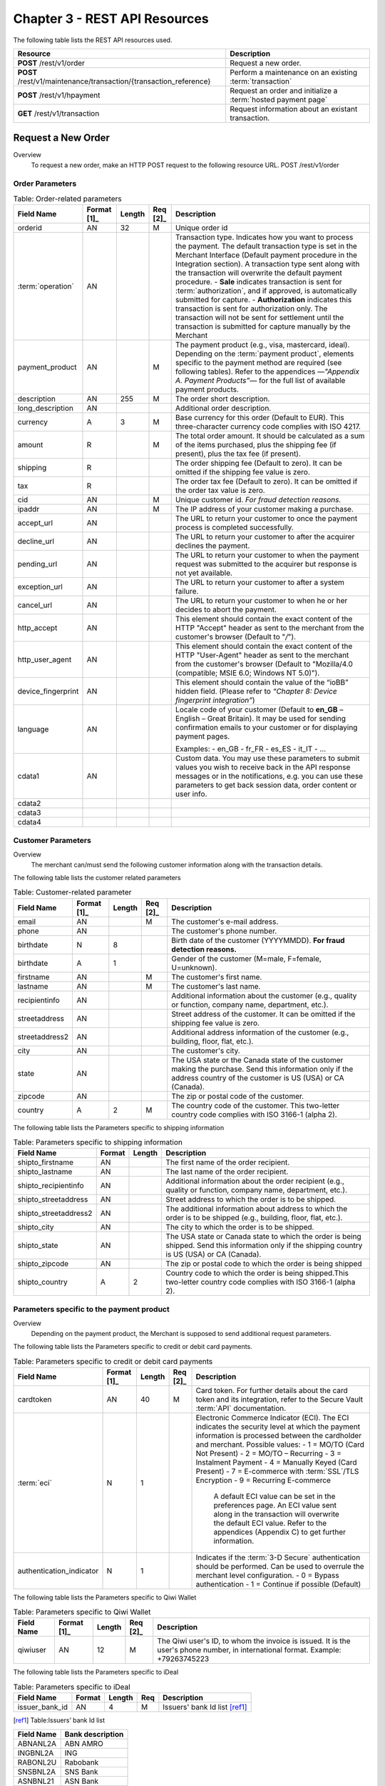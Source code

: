 .. _Chap3-RESTAPIResources:

==============================
Chapter 3 - REST API Resources
==============================

The following table lists the REST API resources used.

==================================================================  =======================================================
Resource        		                                            Description
==================================================================  =======================================================
**POST**  /rest/v1/order	                                        Request a new order.
**POST**  /rest/v1/maintenance/transaction/{transaction_reference}  Perform a maintenance on an existing :term:`transaction`
**POST**  /rest/v1/hpayment		                                    Request an order and initialize a :term:`hosted payment page` 
**GET**   /rest/v1/transaction						                Request information about an existant transaction.
==================================================================  =======================================================

--------------------
Request a New Order
--------------------

Overview
  To request a new order, make an HTTP POST request to the following resource URL.
  POST /rest/v1/order


Order Parameters
----------------

.. table:: Table: Order-related parameters

  ====================  ===========  =======  ========  =====================================================================================================================================================================================================================================================================
  Field Name        	Format [1]_  Length   Req [2]_  Description
  ====================  ===========  =======  ========  =====================================================================================================================================================================================================================================================================
  orderid               AN           32       M         Unique order id
  :term:`operation`     AN                              Transaction type.
                                                        Indicates how you want to process the payment. The default transaction type is set in the Merchant Interface (Default payment procedure in the Integration section). A transaction type sent along with the transaction will overwrite the default payment procedure.
                                                        - **Sale** indicates transaction is sent for :term:`authorization`, and if approved, is automatically submitted for capture.
                                                        - **Authorization** indicates this transaction is sent for authorization only. The transaction will not be sent for settlement until the transaction is submitted for capture manually by the Merchant
  payment_product       AN                    M         The payment product (e.g., visa, mastercard, ideal).
                                                        Depending on the :term:`payment product`, elements specific to the payment method are required (see following tables).
                                                        Refer to the appendices —*"Appendix A. Payment Products”*— for the full list of available payment products.
  description           AN           255      M         The order short description.
  long_description      AN                              Additional order description.
  currency              A            3        M         Base currency for this order (Default to EUR).
                                                        This three-character currency code complies with ISO 4217.
  amount                R                     M         The total order amount. It should be calculated as a sum of the items purchased, plus the shipping fee (if present), plus the tax fee (if present).
  shipping              R                               The order shipping fee (Default to zero).
                                                        It can be omitted if the shipping fee value is zero.
  tax                   R                               The order tax fee (Default to zero).
                                                        It can be omitted if the order tax value is zero.
  cid                   AN                    M         Unique customer id.
                                                        *For fraud detection reasons.*
  ipaddr                AN                    M         The IP address of your customer making a purchase.
  accept_url            AN                              The URL to return your customer to once the payment process is completed successfully.
  decline_url           AN                              The URL to return your customer to after the acquirer declines the payment.
  pending_url           AN                              The URL to return your customer to when the payment request was submitted to the acquirer but response is not yet available.
  exception_url         AN                              The URL to return your customer to after a system failure.
  cancel_url            AN                              The URL to return your customer to when he or her decides to abort the payment.
  http_accept           AN                              This element should contain the exact content of the HTTP "Accept" header as sent to the merchant from the customer's browser (Default to "*/*").
  http_user_agent       AN                              This element should contain the exact content of the HTTP "User-Agent" header as sent to the merchant from the customer's browser (Default to "Mozilla/4.0 (compatible; MSIE 6.0; Windows NT 5.0)").
  device_fingerprint    AN                              This element should contain the value of the “ioBB” hidden field. (Please refer to *“Chapter 8: Device fingerprint integration”*)
  language              AN                              Locale code of your customer (Default to **en_GB** – English – Great Britain).
                                                        It may be used for sending confirmation emails to your customer or for displaying payment pages.

                                                        Examples:
                                                        - en_GB
                                                        - fr_FR
                                                        - es_ES
                                                        - it_IT
                                                        - …
  cdata1                AN                              Custom data. You may use these parameters to submit values you wish to receive back in the API response messages or in the notifications, e.g. you can use these parameters to get back session data, order content or user info.
  cdata2
  cdata3
  cdata4
  ====================  ===========  =======  ========  =====================================================================================================================================================================================================================================================================


Customer Parameters
-------------------
Overview
  The merchant can/must send the following customer information along with the transaction details.

The following table lists the customer related parameters

.. table:: Table: Customer-related parameter

  ====================  ===========  =======  ========  =====================================================================================================================================================================
  Field Name            Format [1]_  Length   Req [2]_  Description
  ====================  ===========  =======  ========  =====================================================================================================================================================================
  email                 AN                    M         The customer's e-mail address.
  phone                 AN                              The customer's phone number.
  birthdate             N            8                  Birth date of the customer (YYYYMMDD).
                                                        **For fraud detection reasons.**
  birthdate             A            1                  Gender of the customer (M=male, F=female, U=unknown).
  firstname	            AN                    M         The customer's first name.
  lastname              AN                    M         The customer's last name.
  recipientinfo         AN                              Additional information about the customer (e.g., quality or function, company name, department, etc.).
  streetaddress         AN                              Street address of the customer.
                                                        It can be omitted if the shipping fee value is zero.
  streetaddress2        AN                              Additional address information of the customer (e.g., building, floor, flat, etc.).
  city                  AN                              The customer's city.
  state                 AN                              The USA state or the Canada state of the customer making the purchase. Send this information only if the address country of the customer is US (USA) or CA (Canada).
  zipcode               AN                              The zip or postal code of the customer.
  country               A            2        M         The country code of the customer.
                                                        This two-letter country code complies with ISO 3166-1 (alpha 2).
  ====================  ===========  =======  ========  =====================================================================================================================================================================

The following table lists the Parameters specific to shipping information

.. table:: Table: Parameters specific to shipping information

  ======================  =========  =======  =====================================================================================================================================================================
  Field Name        	  Format     Length   Description
  ======================  =========  =======  =====================================================================================================================================================================
  shipto_firstname        AN                  The first name of the order recipient.
  shipto_lastname         AN                  The last name of the order recipient.
  shipto_recipientinfo    AN                  Additional information about the order recipient (e.g., quality or function, company name, department, etc.).
  shipto_streetaddress    AN                  Street address to which the order is to be shipped.
  shipto_streetaddress2   AN                  The additional information about address to which the order is to be shipped (e.g., building, floor, flat, etc.).
  shipto_city             AN                  The city to which the order is to be shipped.
  shipto_state            AN                  The USA state or Canada state to which the order is being shipped. Send this information only if the shipping country is US (USA) or CA (Canada).
  shipto_zipcode          AN                  The zip or postal code to which the order is being shipped
  shipto_country          A           2       Country code to which the order is being shipped.This two-letter country code complies with ISO 3166-1 (alpha 2).
  ======================  =========  =======  =====================================================================================================================================================================


Parameters specific to the payment product
------------------------------------------
Overview
  Depending on the payment product, the Merchant is supposed to send additional request parameters.

The following table lists the Parameters specific to credit or debit card payments.

.. table:: Table: Parameters specific to credit or debit card payments

  =========================  ===========  =======  ========  =====================================================================================================================================================================
  Field Name        	     Format [1]_  Length   Req [2]_  Description
  =========================  ===========  =======  ========  =====================================================================================================================================================================
  cardtoken                  AN           40       M         Card token.
                                                             For further details about the card token and its integration, refer to the Secure Vault :term:`API` documentation.
  :term:`eci`                N            1                  Electronic Commerce Indicator (ECI).
                                                             The ECI indicates the security level at which the payment information is processed between the cardholder and merchant.
                                                             Possible values:
                                                             - 1 = MO/TO (Card Not Present)
                                                             - 2 = MO/TO – Recurring
                                                             - 3 = Instalment Payment
                                                             - 4 = Manually Keyed (Card Present)
                                                             - 7 = E-commerce with :term:`SSL`/TLS Encryption
                                                             - 9 = Recurring E-commerce
                                                             
															 A default ECI value can be set in the preferences page. An ECI value sent along in the transaction will overwrite the default ECI value. Refer to the appendices (Appendix C) to get further information.

  authentication_indicator   N            1                  Indicates if the :term:`3-D Secure` authentication should be performed. Can be used to overrule the merchant level configuration.
                                                             - 0 = Bypass authentication
                                                             - 1 = Continue if possible (Default)
  =========================  ===========  =======  ========  =====================================================================================================================================================================

The following table lists the Parameters specific to Qiwi Wallet

.. table:: Table: Parameters specific to Qiwi Wallet

  =========================  ===========  =======  ========  ===============================================================================
  Field Name        	     Format [1]_  Length   Req [2]_  Description
  =========================  ===========  =======  ========  ===============================================================================
  qiwiuser                   AN           12       M         The Qiwi user's ID, to whom the invoice is issued.
                                                             It is the user's phone number, in international format. Example: +79263745223
  =========================  ===========  =======  ========  ===============================================================================

The following table lists the Parameters specific to iDeal

.. table:: Table: Parameters specific to iDeal

  =========================  =======  =======  ====  =================================
  Field Name        	     Format   Length   Req   Description
  =========================  =======  =======  ====  =================================
  issuer_bank_id             AN        4       M     Issuers' bank Id list [ref1]_
  =========================  =======  =======  ====  =================================

.. [ref1] Table:Issuers’ bank Id list

===========  ===================
Field Name   Bank description
===========  ===================
ABNANL2A     ABN AMRO
INGBNL2A     ING
RABONL2U     Rabobank
SNSBNL2A     SNS Bank
ASNBNL21     ASN Bank
FRBKNL2L     Friesland Bank
KNABNL2H     Knab
RBRBNL21     SNS Regio Bank
TRIONL2U     Triodos bank
FVLBNL22     Van Lanschot
===========  ===================

Response Fields
---------------

Overview
  Depending on the :term:`payment product`, the Merchant is supposed to send additional request parameters.

The following table lists and describes the response fields.

============================  =====================================================================================================================================================================
Field Name                    Description
============================  =====================================================================================================================================================================
state                         Transaction state.

                              Value must be a member of the following list.

                              - completed
                              - forwarding
                              - pending
                              - declined
                              - error

                              Please report to the following section below — Transaction Workflow — for further details.
----------------------------  ---------------------------------------------------------------------------------------------------------------------------------------------------------------------
reason                        Optional element. Reason why transaction was declined.
code                          Reason code as described in the appendices.
message                       Reason description.
----------------------------  ---------------------------------------------------------------------------------------------------------------------------------------------------------------------
forwardUrl (json)
---------------------------------------------------------------------------------------------------------------------------------------------------------------------------------------------------
forward_url (xml)             Optional element. Merchant must redirect the customer's browser to this URL.
----------------------------  ---------------------------------------------------------------------------------------------------------------------------------------------------------------------
test                          True if the transaction is a testing transaction, otherwise false.
mid                           Your merchant account number (issued to you by HiPay TPP).
----------------------------  ---------------------------------------------------------------------------------------------------------------------------------------------------------------------
attemptId (json)
---------------------------------------------------------------------------------------------------------------------------------------------------------------------------------------------------
attempt_id (xml)              Attempt id of the payment.
----------------------------  ---------------------------------------------------------------------------------------------------------------------------------------------------------------------
authorizationCode (json)
---------------------------------------------------------------------------------------------------------------------------------------------------------------------------------------------------
authorization_code (xml)      An :term:`authorization` code (up to 35 characters) generated for each approved or pending transaction by the acquiring provider.
----------------------------  ---------------------------------------------------------------------------------------------------------------------------------------------------------------------
transactionReference (json)
---------------------------------------------------------------------------------------------------------------------------------------------------------------------------------------------------
transaction_reference (xml)   the unique identifier of the transaction.
----------------------------  ---------------------------------------------------------------------------------------------------------------------------------------------------------------------
referenceToPay (json)
---------------------------------------------------------------------------------------------------------------------------------------------------------------------------------------------------
reference_to_pay (xml)        In some payment methods the customer can receive a reference to pay, at this point, the customer has the option to physically paying with cash at any bank branch, or at authorized processors such as drugstores, supermarkets or post offices, or paying electronically at an electronic banking point.
----------------------------  ---------------------------------------------------------------------------------------------------------------------------------------------------------------------
dateCreated (json)
---------------------------------------------------------------------------------------------------------------------------------------------------------------------------------------------------
date_created (xml)            Time when transaction was created.
----------------------------  ---------------------------------------------------------------------------------------------------------------------------------------------------------------------
dateUpdated (json)
---------------------------------------------------------------------------------------------------------------------------------------------------------------------------------------------------
date_updated (xml)            Time when transaction was last updated.
----------------------------  ---------------------------------------------------------------------------------------------------------------------------------------------------------------------
dateAuthorized (json)
---------------------------------------------------------------------------------------------------------------------------------------------------------------------------------------------------
date_authorized (xml)         Time when transaction was authorized.
----------------------------  ---------------------------------------------------------------------------------------------------------------------------------------------------------------------
status                        Transaction status. A list of available statuses can be found in the appendices — **Table:Transaction statuses**
message                       Transaction message.
----------------------------  ---------------------------------------------------------------------------------------------------------------------------------------------------------------------
authorizedAmount (json)
---------------------------------------------------------------------------------------------------------------------------------------------------------------------------------------------------
authorized_amount (xml)       The transaction amount.
----------------------------  ---------------------------------------------------------------------------------------------------------------------------------------------------------------------
capturedAmount (json)
---------------------------------------------------------------------------------------------------------------------------------------------------------------------------------------------------
captured_amount (xml)         Captured amount.
----------------------------  ---------------------------------------------------------------------------------------------------------------------------------------------------------------------
refunded_amount (xml)         Refunded amount.
----------------------------  ---------------------------------------------------------------------------------------------------------------------------------------------------------------------
decimals                      Decimal precision of transaction amount.
currency                      Base currency for this transaction.
                              This three-character currency code complies with ISO 4217.
----------------------------  ---------------------------------------------------------------------------------------------------------------------------------------------------------------------
ipAddress (json)
---------------------------------------------------------------------------------------------------------------------------------------------------------------------------------------------------
ip_address (xml)              The IP address of the customer making the purchase.
----------------------------  ---------------------------------------------------------------------------------------------------------------------------------------------------------------------
ipCountry (json)
---------------------------------------------------------------------------------------------------------------------------------------------------------------------------------------------------
ip_country (xml)              Country code associated to the customer's IP address.
----------------------------  ---------------------------------------------------------------------------------------------------------------------------------------------------------------------
deviceId (json)
---------------------------------------------------------------------------------------------------------------------------------------------------------------------------------------------------
device_id (xml)               Unique identifier assigned to device (the customer's brower) by HiPay TPP.
----------------------------  ---------------------------------------------------------------------------------------------------------------------------------------------------------------------
cdata1                        Custom data.
cdata2                        Custom data.
cdata3                        Custom data.
cdata4                        Custom data.
----------------------------  ---------------------------------------------------------------------------------------------------------------------------------------------------------------------
avs_result (xml)              Result of the Address Verification Service (AVS).Possible result codes can be found in the appendices
----------------------------  ---------------------------------------------------------------------------------------------------------------------------------------------------------------------
cvcResult (json)
---------------------------------------------------------------------------------------------------------------------------------------------------------------------------------------------------
cvc_result (xml)              Result of the CVC (Card Verification Code) check. Possible result codes can be found in the appendices
----------------------------  ---------------------------------------------------------------------------------------------------------------------------------------------------------------------
:term:`eci`                   Electronic Commerce Indicator (ECI).
----------------------------  ---------------------------------------------------------------------------------------------------------------------------------------------------------------------
paymentProduct (json)
---------------------------------------------------------------------------------------------------------------------------------------------------------------------------------------------------
payment_product (xml)         Payment product used to complete the transaction.Informs about the payment_method section type.
----------------------------  ---------------------------------------------------------------------------------------------------------------------------------------------------------------------
paymentMethod (json)
---------------------------------------------------------------------------------------------------------------------------------------------------------------------------------------------------
payment_method (xml)          See tables below for further details.
----------------------------  ---------------------------------------------------------------------------------------------------------------------------------------------------------------------
threeDSecure (json)
---------------------------------------------------------------------------------------------------------------------------------------------------------------------------------------------------
three_d_secure (xml)          Optional element. Result of the :term:`3-D Secure` Authentication

- enrollmentStatus (json)
---------------------------------------------------------------------------------------------------------------------------------------------------------------------------------------------------
- enrollment_status (xml)     The enrollment status.
- enrollmentMessage (json)
---------------------------------------------------------------------------------------------------------------------------------------------------------------------------------------------------
- enrollment_message (xml)    The enrollment status.
----------------------------  ---------------------------------------------------------------------------------------------------------------------------------------------------------------------
fraudScreening (json)
---------------------------------------------------------------------------------------------------------------------------------------------------------------------------------------------------
fraud_screening (xml)         Result of the :term:`fraud screening` .
- scoring                     - total score assigned to the transaction (main risk indicator).
----------------------------  ---------------------------------------------------------------------------------------------------------------------------------------------------------------------
- result                      The overall result of risk assessment returned by the Payment Gateway.
                              Value must be a member of the following list.:
                              - pending: rules were not checked.
                              - accepted: transaction accepted.
                              - blocked: transaction rejected due to system rules.
                              - term:`challenged`:	transaction has been marked for review.
----------------------------  ---------------------------------------------------------------------------------------------------------------------------------------------------------------------
- review                      The decision made when the overall risk result returns challenged.
                              An empty value means no review is required.
                              Value must be a member of the following list.
                              - pending: a decision to release or cancel the transaction is pending.
                              - allowed: the transaction has been released for processing.
                              - denied: the transaction has been cancelled.
----------------------------  ---------------------------------------------------------------------------------------------------------------------------------------------------------------------
Order                         Information about the customer and his order.
- Id                          - unique identifier of the order as provided by Merchant.
- dateCreated (json)
- date_created (xml)          - time when order was created.
- attempts                    - indicates how many payment attempts have been made for this order.
- amount                      - the total order amount (e.g., 150.00). It should be calculated as a sum of the items purchased, plus the shipping fee (if present), plus the tax fee (if present).
- shipping                    - the order shipping fee.
- tax                         - the order tax fee
- decimals                    - decimal precision of the order amount base currency for this order
- currency                    - This three-character currency code complies with ISO 4217.
- customerId (json)
---------------------------------------------------------------------------------------------------------------------------------------------------------------------------------------------------
- customer_id (xml)           - unique identifier of the customer as provided by Merchant.
- language                    - language code of the customer.
- email                       - email address of the customer.
============================  =====================================================================================================================================================================

Response fields specific to the :term:`payment product`
-------------------------------------------------------
Credit Card payments
  The following table lists and describes the response fields returned for transactions by credit/debit card.

=========================  =====================================================================================================================================================================
Field Name                 Description
=========================  =====================================================================================================================================================================
:term:`token`              Card token
-------------------------  ---------------------------------------------------------------------------------------------------------------------------------------------------------------------
brand                      Card brand. (e.g., VISA, MASTERCARD, AMERICANEXPRESS, MAESTRO).
pan                        Card number (up to 19 characters). Note that, due to the :term:`PCI DSS` security standards, our system has to mask credit card numbers in any output (e.g., 549619******4769).
-------------------------  ---------------------------------------------------------------------------------------------------------------------------------------------------------------------
cardHolder (json)
------------------------------------------------------------------------------------------------------------------------------------------------------------------------------------------------
card_holder (xml)          Cardholder name.
-------------------------  ---------------------------------------------------------------------------------------------------------------------------------------------------------------------
cardExpiryMonth (json)
------------------------------------------------------------------------------------------------------------------------------------------------------------------------------------------------
card_expiry_month (xml)    Card expiry month (2 digits).
-------------------------  ---------------------------------------------------------------------------------------------------------------------------------------------------------------------
cardExpiryYear (json)
------------------------------------------------------------------------------------------------------------------------------------------------------------------------------------------------
card_expiry_year (xml)     Card expiry year (4 digits).
-------------------------  ---------------------------------------------------------------------------------------------------------------------------------------------------------------------
issuer                     Card issuing bank name.
                           Do not rely on this value to remain static over time. Bank names may change over time due to acquisitions and mergers.
country                    Bank country code where card was issued.
                           This two-letter country code complies with ISO 3166-1 (alpha 2).
=========================  =====================================================================================================================================================================

QIWI payments
  The following table lists and describes the response fields returned for transactions by VISA QIWI Wallet.

=========================  =====================================================================================================================================================================
Field Name                 Description
=========================  =====================================================================================================================================================================
user                       The Qiwi user's ID, to whom the invoice is issued.
                           It is the user's phone number, in international format. Example: 79263745223
=========================  =====================================================================================================================================================================

Transaction Workflow
--------------------
Overview
  The HiPay TPP payment gateway can process transactions through many different acquirers using different payment methods and involving some anti-fraud checks. All these aspects change the transaction processing flow significantly for you.

Description
  When you send a transaction request to the gateway, you receive a response describing the transaction state.

Depending on the transaction state there are five options to action:

.. table:: Table: Transaction states

  ==================  =====================================================================================================================================================================
  Translation state   Description
  ==================  =====================================================================================================================================================================
  completed           If the transaction state is completed you are done.
                      This is the most common case for credit card transaction processing. Almost all credit card acquirers works in that way. Then you have to look into the status fied of the response to know the exact transaction status.
  forwarding          If the transaction state is forwarding you have to redirect your customer to an URL provided in the forward_url field of the response. In that case the transaction processing is not yet done. You will have to wait until the customer returned to your website after doing all redirects.
  pending             Transaction request was submitted to the acquirer but response is not yet available.
  declined            Transaction was processed and was declined by gateway.
  error               Transaction was not processed due to some reasons.
  ==================  =====================================================================================================================================================================

-----------------------
Maintenance Operations
-----------------------

Description
  To perform maintenance on an existing transaction, make an HTTP POST request to the following resource (see :term:`Operation`)
  POST /rest/v1/maintenance/transaction/{transaction_reference}

The payment gateway supports the following types of maintenance transactions.

.. table:: Table: Types of maintenance transactions

  ==================  =============================================================================================================================================================================================================================================
  Operation Type      Description
  ==================  =============================================================================================================================================================================================================================================
  :term:`capture`     A request instructing the payment gateway to capture a previously-authorized transaction, i.e. transfer the funds from the customer's bank account to the merchant's bank account. This transaction is always preceded by an authorization.
  :term:`refund`      A request instructing the payment gateway to refund a previously captured transaction. A captured transaction can be partly or fully refunded.
  :term:`cancel`      A request instructing the payment gateway to cancel a previously-authorized transaction. Only authorized transactions can be canceled, captured transactions must be refunded.
  ==================  =============================================================================================================================================================================================================================================

URL Parameters
--------------

=========================  =======  =======  ====  =================================
Parameter        	       Format   Length   Req   Description
=========================  =======  =======  ====  =================================
{transaction_reference}    N                 M     The unique identifier of the transaction.
=========================  =======  =======  ====  =================================


Request Parameters
------------------

=========================  =======  =======  ====  =================================
Parameter        	       Format   Length   Req   Description
=========================  =======  =======  ====  =================================
:term:`operation`
{transaction_reference}    A                 M     The type of operation to process. For further information, report to the previous table - **Table 15: Types of maintenance transactions**
amount                     R                 C     Operation amount (e.g., 10.00). Amount is required for partial maintenances. Do not specify amount for full captures or refunds.
=========================  =======  =======  ====  =================================


Response Fields
---------------

The following table lists and describes the response fields.

============================  =====================================================================================================================================
Field Name                    Description
============================  =====================================================================================================================================
:term:`operation`             Value is fixed to :term:`capture`, :term:`refund` or :term:`cancel`
----------------------------  -------------------------------------------------------------------------------------------------------------------------------------
test                          True if the transaction is a testing transaction, otherwise false.
mid                           Your merchant account number (issued to you by HiPay TPP).
----------------------------  -------------------------------------------------------------------------------------------------------------------------------------
authorizationCode (json)
-------------------------------------------------------------------------------------------------------------------------------------------------------------------
authorization_code (xml)      An :term:`authorization` code (up to 35 characters) generated for each approved or pending transaction by the acquiring provider.
----------------------------  -------------------------------------------------------------------------------------------------------------------------------------
transactionReference (json)
-------------------------------------------------------------------------------------------------------------------------------------------------------------------
transaction_reference (xml)   The unique identifier of the transaction.
----------------------------  -------------------------------------------------------------------------------------------------------------------------------------
dateCreated (json)
-------------------------------------------------------------------------------------------------------------------------------------------------------------------
date_created (xml)            Time when transaction was created.
----------------------------  -------------------------------------------------------------------------------------------------------------------------------------
dateUpdated (json)
-------------------------------------------------------------------------------------------------------------------------------------------------------------------
date_updated (xml)            Time when transaction was last updated (maintenance date).
----------------------------  -------------------------------------------------------------------------------------------------------------------------------------
dateAuthorized (json)
-------------------------------------------------------------------------------------------------------------------------------------------------------------------
date_authorized (xml)         Time when transaction was authorized.
----------------------------  -------------------------------------------------------------------------------------------------------------------------------------
status                        Transaction status. A list of available statuses can be found in the appendices.
message                       Transaction message.
----------------------------  -------------------------------------------------------------------------------------------------------------------------------------
authorizedAmount (json)
-------------------------------------------------------------------------------------------------------------------------------------------------------------------
authorized_amount (xml)       The transaction amount.
----------------------------  -------------------------------------------------------------------------------------------------------------------------------------
capturedAmount (json)
-------------------------------------------------------------------------------------------------------------------------------------------------------------------
captured_amount (xml)         The captured amount.
----------------------------  -------------------------------------------------------------------------------------------------------------------------------------
refundedAmount
refunded_amount (xml)         The refunded amount.
----------------------------  -------------------------------------------------------------------------------------------------------------------------------------
decimals                      Decimal precision of transaction amount.
currency                      Base currency for this transaction. This three-character currency code complies with ISO 4217.
============================  =====================================================================================================================================

Examples
---------

The following are examples JSON and XML responses.

Example Request

.. code-block:: ini
    :linenos:

  	$ curl https://secure-gateway.allopass.com/rest/v1/maintenance/transaction/432241108734 \
  	    -u "<your API username>:<your API password>" \
   	    -X POST \
   	    -d "operation=capture" \
   	    -d "amount=10.00"


XML Response Example

.. code-block:: xml
    :linenos:

   	<response>
   	  <operation>capture</operation>
   	  <test>false</test>
   	  <mid>00001234567</mid>
   	  <authorization_code>549554</authorization_code>
   	  <transaction_reference>432241108734</transaction_reference>
   	  <date_created>2013-03-07T12:31:09+0000</date_created>
   	  <date_updated>2013-03-07T15:44:08+0000</date_updated>
   	  <date_authorized>2013-03-07T12:31:12+0000</date_authorized>
   	  <status>117</status>
   	  <message>Capture Requested</message>
   	  <authorized_amount>460.50</authorized_amount>
   	  <captured_amount>40.00</captured_amount>
   	  <refunded_amount>0.00</refunded_amount>
   	  <decimals>2</decimals>
   	  <currency>EUR</currency>
   	</response>

JSON Response Example

.. code-block:: json
    :linenos:

   	{
   	  "operation":"capture",
   	  "test":"false",
   	  "mid":"00001234567",
   	  "authorizationCode":"549554",
   	  "transactionReference":"432241108734",
   	  "dateCreated":"2013-03-07T12:31:09+0000",
   	  "dateUpdated":"2013-03-07T15:48:28+0000",
   	  "dateAuthorized":"2013-03-07T12:31:12+0000",
   	  "status":"117",
   	  "message":"Capture Requested",
   	  "authorizedAmount":"460.50",
   	  "capturedAmount":"50.00",
   	  "refundedAmount":"0.00",
   	  "decimals":"2",
   	  "currency":"EUR"   	
	}

----------------------------------------
Initialize a :term:`hosted payment page`
----------------------------------------

Introduction
  To perform a hosted payment page, first step consist to make an HTTP POST request to the following resource.
  POST /rest/v1/hpayment

Payment page Workflow
----------------------

Description
  This resource creates an order and returns a forward URL. This forward URL is dedicated to display a payment page with customers’ CSS and validated payment products. After payment form validation, the checkout is processed.
  According to transaction state and *authentication_indicator* parameter (*please refer to "3-D Secure" chapter on “GatewayAPI documentation"*), main window is redirect to accept or decline page.

 
Order on a Hosted Payment Page
------------------------------

==============================  ===========  =======  ========  ===============================================================================
Field Name        	            Format [1]_  Length   Req [2]_  Description
==============================  ===========  =======  ========  ===============================================================================
orderid                         AN           32       M         Unique order id
:term:`operation`                      AN           32       M         Transaction type. Indicates how you want to process the payment. The default transaction type is set in the Merchant Interface (Default payment procedure in the Integration section). A transaction type sent along with the transaction will overwrite the default payment procedure.
                                                                - **Sale** indicates transaction is sent for authorization, and if approved, is automatically submitted for :term:`capture`.
                                                                - **:term:`Authorization`** indicates this transaction is sent for authorization only. The transaction will not be sent for settlement until the transaction is submitted for :term:`capture` manually by the Merchant.
------------------------------  -----------  -------  --------  ------------------------------------------------------------------------------- 
:term:`eci`                     N            1                  Electronic Commerce Indicator (ECI).
                                                                The ECI indicates the security level at which the payment information is processed between the cardholder and merchant. 
                                                                Possible values:
                                                                1 = MO/TO (Card Not Present)
                                                                7 = E-commerce with :term:`SSL`/TLS Encryption
                                                                A default ECI value can be set in the preferences page. An ECI value sent along in the transaction will overwrite the default ECI value. Refer to the appendices — "Electronic Commerce Indicator” — on “GatewayAPI” documentation to get further information.
------------------------------  -----------  -------  --------  -------------------------------------------------------------------------------  
authentication_indicator        N            1                  Indicates if the :term:`3-D Secure` authentication should be performed for this transaction. Can be used to overrule the merchant level configuration.
                                                                0 = Bypass authentication
                                                                1 = Continue if possible 
------------------------------  -----------  -------  --------  -------------------------------------------------------------------------------                                                             
payment_product_list            AN           255                The payment product list separated by a “,” (e.g., visa,mastercard,american-express). *Refer to the appendices — " Appendix A— on “GatewayAPI” documentation for the full list of available payment products.*
payment_product_category_list   AN	         255	            The payment product category list separated by “,”. (e.g., credit-card,ewallet). \Refer to the appendices — "Appendix A. Payment Products” — on “GatewayAPI” documentation for the full list of available payment categories.*
css                             AN           255                URL to merchant style sheet. Important: H**TTPS** protocol is required.
template                        AN	         32	                The template name.
                                                                Possible values:
                                                                - basic-js = For a full page redirection.
                                                                - iframe-js = For an iframe integration.
merchant_display_
name                            AN	         32	                The merchant name displayed on payment page, otherwise the name is retrieved from order.
display_selector                N	         1	                Enable/disable the payment products selector.
                                                                Possible values:
                                                                0 = The selector is not displayed
                                                                1 = The selector is displayed
multi_use                       N	         1	                Indicates the tokenization module if the credit card token should be generated either for a single-use or a multi-use.
                                                                Possible values:
                                                                1 = Generate a multi-use token
                                                                0 = Generates a single-use token.
                                                                While a single-use token is typically generated for a short time and for processing a single transaction, multi-use tokens are generally generated for recurrent payments.
description                     AN           255      M         The order short description.	                
long_description                AN                              Additional order description.        
currency                        A            3        M         Base currency for this order (Default to EUR). This three-character currency code complies with ISO 4217.
amount                          R                     M         The total order amount. It should be calculated as a sum of the items purchased, plus the shipping fee (if present), plus the tax fee (if present). Minimal amount 1.00 EUR.
shipping                        R                               The order shipping fee (Default to zero). It can be omitted if the shipping fee value is zero.
tax                             R                               The order tax fee (Default to zero). It can be omitted if the order tax value is zero.
cid                             AN                    M         Unique customer id. *For fraud detection reasons.*
ipaddr                          AN                    M         The IP address of your customer making a purchase.
accept_url                      AN                    M         The URL to return your customer to once the payment process is completed successfully.         
decline_url                     AN                    M         The URL to return your customer to after the acquirer declines the payment. 
pending_url                     AN                    M         The URL to return your customer to when the payment request was submitted to the acquirer but response is not yet available.
exception_url                   AN                    M         The URL to return your customer to after a system failure.
cancel_url                      AN                    M         The URL to return your customer to when he or her decides to abort the payment.
http_accept                     AN                              This element should contain the exact content of the HTTP "Accept" header as sent to the merchant from the customer's browser (Default to "*/*").
http_user_agent                 AN                              This element should contain the exact content of the HTTP "User-Agent" header as sent to the merchant from the customer's browser (Default to "Mozilla/4.0 (compatible; MSIE 6.0; Windows NT 5.0)").
language                        AN                              Locale code of your customer (Default to en_GB – English – Great Britain). This will be used to display payment page in correct language.
                                                                Examples:
                                                                - en_GB 
                                                                - fr_FR 
                                                                - es_ES 
                                                                - it_IT 
																- …                                                               
cdata1                          AN                              Custom data. You may use these parameters to submit values you wish to receive back in the API response messages or in the notifications, e.g. you can use these parameters to get back session data, user info, etc.
cdata2
cdata3
cdata4
==============================  ===========  =======  ========  ===============================================================================

Customer Parameters
--------------------

Overview
  The merchant can/must send the following customer information along with the transaction details.
  
.. table:: Table: Customer-related parameters
  
  ==============================  ===========  =======  ========  ===============================================================================
  Field Name        	          Format [1]_  Length   Req [2]_  Description
  ==============================  ===========  =======  ========  ===============================================================================
  email                           AN                    M         The customer's e-mail address.
  phone                           AN                              The customer's phone number.
  birthdate                       N            8                  Birth date of the customer (YYYYMMDD). *For fraud detection reasons.*
  ------------------------------  -----------  -------  --------  -------------------------------------------------------------------------------  
  gender                          A            1                  Gender of the customer (M=male, F=female, U=unknown).
  firstname                       AN                    M         The customer's first name.
  lastname                        AN                    M         The customer's last name.
  recipientinfo                   AN                              Additional information about the customer (e.g., quality or function, company name, department, etc.).
  streetaddress                   AN                              Street address of the customer.
  streetaddress2                  AN                              Additional address information of the customer (e.g., building, floor, flat, etc.).
  city                            AN                              The customer's city.
  state                           AN                              The USA state or the Canada state of the customer making the purchase. Send this information only if the address country of the customer is US (USA) or CA (Canada).
  zipcode                         AN                              The zip or postal code of the customer.
  country                         A            2        M         The country code of the customer. This two-letter country code complies with ISO 3166-1 (alpha 2).
  ==============================  ===========  =======  ========  ===============================================================================

.. table:: Table: Parameters specific to shipping information
  
  ========================  =======  =======  ========================================================================================================================================
  Parameter        	        Format   Length   Description
  ========================  =======  =======  ========================================================================================================================================
  shipto_firstname           AN               The first name of the order recipient.
  shipto_lastname            AN               The last name of the order recipient.    
  shipto_recipientinfo       AN               Additional information about the order recipient (e.g., quality or function, company name, department, etc.).
  shipto_streetaddress       AN               Street address to which the order is to be shipped.
  shipto_streetaddress2      AN               The additional information about address to which the order is to be shipped (e.g., building, floor, flat, etc.).
  shipto_city                AN               The city to which the order is to be shipped.
  shipto_state               AN               The USA state or Canada state to which the order is being shipped. Send this information only if the shipping country is US (USA) or CA (Canada).
  shipto_zipcode             AN               The zip or postal code to which the order is being shipped.
  shipto_country             AN       2       Country code to which the order is being shipped. This two-letter country code complies with ISO 3166-1 (alpha 2).  
  ========================  =======  =======  ========================================================================================================================================

Response Fields
---------------

The following table lists and describes the response fields.

============================  =====================================================================================================================================
Field Name                    Description
============================  =====================================================================================================================================
forwardUrl (json)
forward_url (xml)             The hosted payment page URL
----------------------------  -------------------------------------------------------------------------------------------------------------------------------------
test                          True if the transaction is a testing transaction, otherwise false.
mid                           Your merchant account number (issued to you by HiPay TPP).
cdata1                        Custom data.
cdata2                        Custom data.
cdata3                        Custom data.
cdata4                        Custom data.
Order                         Information about the customer and his order.
Id                            Unique identifier of the order as provided by Merchant.
dateCreated (json)
date_created (xml)            Time when order was created.
attempts                      Indicates how many payment attempts have been made for this order.
amount                        The total order amount (e.g., 150.00). It should be calculated as a sum of the items purchased, plus the shipping fee (if present), plus the tax fee (if present).
shipping                      The order shipping fee.
tax                           The order tax fee.
decimals                      Decimal precision of the order amount.
currency                      This three-character currency code complies with ISO 4217
customerId (json)
customer_id (xml)             Unique identifier of the customer as provided by Merchant.
language                      Language code of the customer.
email                         Email address of the customer.
============================  =====================================================================================================================================
 
Response Fields
---------------  
Illustration

:Login Screen:

.. image:: images/payment_page.jpeg

Examples
--------- 
The following are :term:`CSS` examples to customize your payment page.

PHP Signature Validation

.. code-block:: css
    :linenos:

   client-logo {                         // Add merchant logo
   	   display: block;
   	   width: 261px;
   	  	 height: 100px;
   	  	 background: url(“https://mysite.com/img/mylogo.png”);
   	}
   	body.script-body {               // Add merchant background
   	    background-image: url("https://mysite.com/img/background.jpg");
   	    background-position: center top;
   	    background-repeat: no-repeat;
   	}
   	.prefilled {                         // Hide prefilled fields (like card holder)
   	    display: none;14   	
	}

-------------------------------------------
Request details of an existing transaction
-------------------------------------------		
Description
  To consult the details of an existing transaction, make an HTTP GET request to the following resource.
  GET /rest/v1/transaction

URL Parameters
--------------  

  ==========================  ===========  =======  ========  ===============================================================================
  Field Name        	      Format [1]_  Length   Req [2]_  Description
  ==========================  ===========  =======  ========  ===============================================================================
  {transaction_reference}     N                               The unique identifier of the transaction. Return the detail of an specific transaction. Please refer to the example to see the request rules.
  orderid                     AN            32                Merchant unique order id. Return all the transactions related to an order id. Please refer to the example to see the request rules.
  ==========================  ===========  =======  ========  ===============================================================================

Response Fields
---------------- 
 
Please refer to section	on *Request a New Order* sub-chapter.  

Examples
---------
 
The following are examples JSON and XML responses. 

Transaction reference example Request

.. code-block:: ini
    :linenos:

   	$ curl https://secure-gateway.allopass.com/rest/v1/transaction/432241108734 \
   	    -u "<your API username>:<your API password>" \

Order ID example Request

.. code-block:: ini
    :linenos:

  	$ curl https://secure-gateway.allopass.com/rest/v1/transaction?orderid=52035cec9bb77 \
    	-u "<your API username>:<your API password>" \

		
XML Response Example
Bloc XML: ``.. code-block:: xml``

.. code-block:: xml
    :linenos:
	
   	<response>
   	 <transaction>
   	   <state>completed</state>
   	   <reason/>
   	   <forward_url/>
   	   <test>true</test>
   	   <mid>00000000316</mid>
   	   <attempt_id>1</attempt_id>
   	   <authorization_code>no code</authorization_code>
   	   <transaction_reference>112822568975</transaction_reference>
   	   <date_created>2013-08-08T08:55:09+0000</date_created>
   	   <date_updated>2013-08-08 10:55:13+02</date_updated>
   	   <date_authorized>2013-08-08T08:55:13+0000</date_authorized>
   	   <status>116</status>
   	   <message>Authorized</message>
   	   <authorized_amount>2.00</authorized_amount>
   	   <captured_amount>0.00</captured_amount>
   	   <refunded_amount>0.00</refunded_amount>
   	   <decimals>2</decimals>
   	   <currency>EUR</currency>
   	   <ip_address>0.0.0.0</ip_address>
   	   <ip_country/>
   	   <device_id/>
   	   <cdata1><![CDATA[my data 1]]></cdata1>
   	   <cdata2><![CDATA[my data 2]]></cdata2>
   	   <cdata3><![CDATA[my data 3]]></cdata3>
   	   <cdata4><![CDATA[my data 4]]></cdata4>
   	   <avs_result/>
   	   <cvc_result/>
   	   <eci>7</eci>
   	   <payment_product>cb</payment_product>
   	   <payment_method>
   	     <token>6ce4138d2dc6377738cxxxxxxxxx424a2608ad</token>
   	     <brand>VISA</brand>
   	     <pan>411278******0544</pan>
   	     <card_holder>Jhon Doe</card_holder>
   	     <card_expiry_month>01</card_expiry_month>
   	     <card_expiry_year>2015</card_expiry_year>
   	     <issuer/>
   	     <country>FR</country>
   	   </payment_method>
   	   <three_d_secure/>
   	   <fraud_screening>
   	     <scoring>20</scoring>
   	     <result>accepted</result>
   	     <review/>
   	   </fraud_screening>
   	   <order>
   	     <id>52035cec9bb77</id>
   	     <date_created>2013-08-08T08:54:25+0000</date_created>
   	     <attempts>1</attempts>
   	     <amount>2.00</amount>
   	     <shipping>0.00</shipping>
   	     <tax>0.00</tax>
   	     <decimals>2</decimals>
   	     <currency>EUR</currency>
   	     <customer_id>52035cec9be4b</customer_id>
   	     <language>fr_FR</language>
   	     <email>customer@mail.com</email>
   	   </order>
   	 </transaction>
   	</response>
		
  .. rubric:: Footnotes
  
  .. [1] The format of the element. Refer to "Table:Available formats of data elements” for the list of available formats.
  .. [2] Specifies whether an element is required or not.
  .. [ref1] Table:Issuers’ bank Id list
  